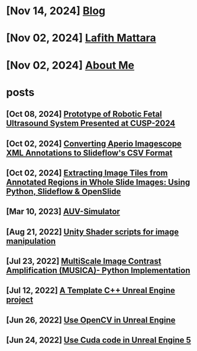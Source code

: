 * [Nov 14, 2024] [[file:blog.org][ Blog]]
* [Nov 02, 2024] [[file:index.org][ Lafith Mattara]]
* [Nov 02, 2024] [[file:about.org][ About Me]]
* posts
** [Oct 08, 2024] [[file:posts/20241008-robot-fetal-ultrasound-cusp.org][ Prototype of Robotic Fetal Ultrasound System Presented at CUSP-2024]]
** [Oct 02, 2024] [[file:posts/20241002-imagescope-to-slideflow.org][ Converting Aperio Imagescope XML Annotations to Slideflow's CSV Format]]
** [Oct 02, 2024] [[file:posts/20241002-extract-tiles-from-wsi.org][ Extracting Image Tiles from Annotated Regions in Whole Slide Images: Using Python, Slideflow & OpenSlide]]
** [Mar 10, 2023] [[file:posts/20230310-auv-simulator-unity.org][ AUV-Simulator]]
** [Aug 21, 2022] [[file:posts/20220821-shader-unity-image.org][ Unity Shader scripts for image manipulation]]
** [Jul 23, 2022] [[file:posts/20220723-musica-python.org][ MultiScale Image Contrast Amplification (MUSICA)- Python Implementation]]
** [Jul 12, 2022] [[file:posts/20220712-bash-ue.org][ A Template C++ Unreal Engine project]]
** [Jun 26, 2022] [[file:posts/20220626-opencv-ue.org][ Use OpenCV in Unreal Engine]]
** [Jun 24, 2022] [[file:posts/20220624-cuda-ue5.org][ Use Cuda code in Unreal Engine 5]]